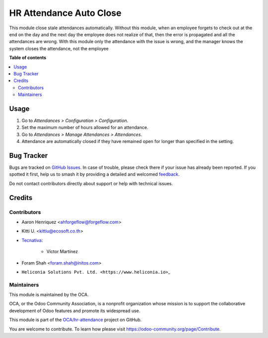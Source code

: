 ========================
HR Attendance Auto Close
========================

.. 
   !!!!!!!!!!!!!!!!!!!!!!!!!!!!!!!!!!!!!!!!!!!!!!!!!!!!
   !! This file is generated by oca-gen-addon-readme !!
   !! changes will be overwritten.                   !!
   !!!!!!!!!!!!!!!!!!!!!!!!!!!!!!!!!!!!!!!!!!!!!!!!!!!!
   !! source digest: sha256:2b25ffb2a71b2e657f35d31cf1e62b5e47c1816048f664541555e168aafe6799
   !!!!!!!!!!!!!!!!!!!!!!!!!!!!!!!!!!!!!!!!!!!!!!!!!!!!

.. |badge1| image:: https://img.shields.io/badge/maturity-Beta-yellow.png
    :target: https://odoo-community.org/page/development-status
    :alt: Beta
.. |badge2| image:: https://img.shields.io/badge/licence-AGPL--3-blue.png
    :target: http://www.gnu.org/licenses/agpl-3.0-standalone.html
    :alt: License: AGPL-3
.. |badge3| image:: https://img.shields.io/badge/github-OCA%2Fhr--attendance-lightgray.png?logo=github
    :target: https://github.com/OCA/hr-attendance/tree/18.0/hr_attendance_autoclose
    :alt: OCA/hr-attendance
.. |badge4| image:: https://img.shields.io/badge/weblate-Translate%20me-F47D42.png
    :target: https://translation.odoo-community.org/projects/hr-attendance-18-0/hr-attendance-18-0-hr_attendance_autoclose
    :alt: Translate me on Weblate
.. |badge5| image:: https://img.shields.io/badge/runboat-Try%20me-875A7B.png
    :target: https://runboat.odoo-community.org/builds?repo=OCA/hr-attendance&target_branch=18.0
    :alt: Try me on Runboat

|badge1| |badge2| |badge3| |badge4| |badge5|

This module close stale attendances automatically. Without this module,
when an employee forgets to check out at the end on the day and the next
day the employee does not realize of that, then the error is propagated
and all the attendances are wrong. With this module only the attendance
with the issue is wrong, and the manager knows the system closes the
attendance, not the employee

**Table of contents**

.. contents::
   :local:

Usage
=====

1. Go to *Attendances > Configuration > Configuration*.
2. Set the maximum number of hours allowed for an attendance.
3. Go to *Attendances > Manage Attendances > Attendances*.
4. Attendance are automatically closed if they have remained open for
   longer than specified in the setting.

Bug Tracker
===========

Bugs are tracked on `GitHub Issues <https://github.com/OCA/hr-attendance/issues>`_.
In case of trouble, please check there if your issue has already been reported.
If you spotted it first, help us to smash it by providing a detailed and welcomed
`feedback <https://github.com/OCA/hr-attendance/issues/new?body=module:%20hr_attendance_autoclose%0Aversion:%2018.0%0A%0A**Steps%20to%20reproduce**%0A-%20...%0A%0A**Current%20behavior**%0A%0A**Expected%20behavior**>`_.

Do not contact contributors directly about support or help with technical issues.

Credits
=======

Contributors
------------

- Aaron Henriquez <ahforgeflow@forgeflow.com>

- Kitti U. <kittiu@ecosoft.co.th>

- `Tecnativa <https://www.tecnativa.com>`__:

     - Víctor Martínez

- Foram Shah <foram.shah@initos.com>

- ``Heliconia Solutions Pvt. Ltd. <https://www.heliconia.io>``\ \_

Maintainers
-----------

This module is maintained by the OCA.

.. image:: https://odoo-community.org/logo.png
   :alt: Odoo Community Association
   :target: https://odoo-community.org

OCA, or the Odoo Community Association, is a nonprofit organization whose
mission is to support the collaborative development of Odoo features and
promote its widespread use.

This module is part of the `OCA/hr-attendance <https://github.com/OCA/hr-attendance/tree/18.0/hr_attendance_autoclose>`_ project on GitHub.

You are welcome to contribute. To learn how please visit https://odoo-community.org/page/Contribute.
